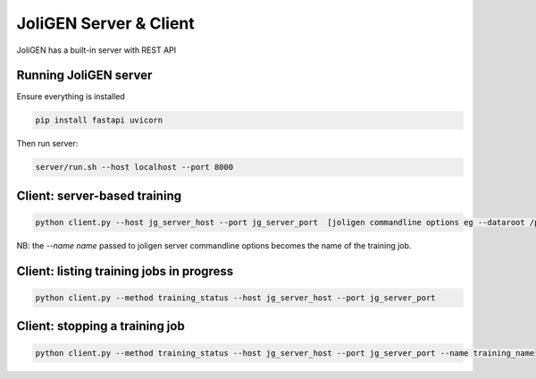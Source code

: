 .. _server:

############################
 JoliGEN Server & Client
############################

JoliGEN has a built-in server with REST API

**********************
Running JoliGEN server
**********************

Ensure everything is installed

.. code:: bash

   pip install fastapi uvicorn

Then run server:

.. code:: bash

   server/run.sh --host localhost --port 8000

******************************
 Client: server-based training
******************************

.. code:: bash

   python client.py --host jg_server_host --port jg_server_port  [joligen commandline options eg --dataroot /path/to/data --model_type cut --name mymodel]

NB: the `--name name` passed to joligen server commandline options becomes the name
of the training job.

*****************************************
Client: listing training jobs in progress
*****************************************

.. code:: bash

   python client.py --method training_status --host jg_server_host --port jg_server_port

*******************************
Client: stopping a training job
*******************************

.. code::

   python client.py --method training_status --host jg_server_host --port jg_server_port --name training_name
